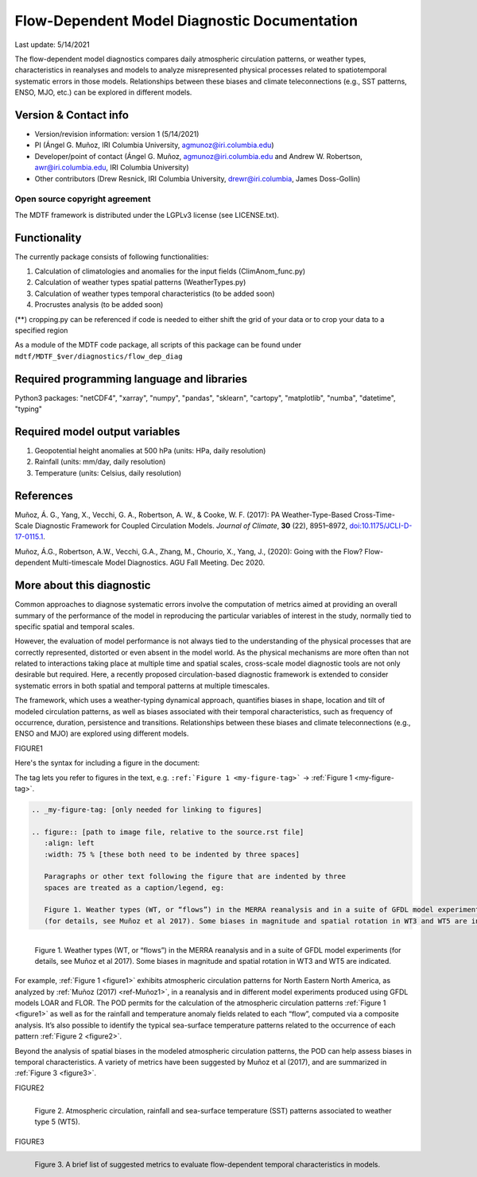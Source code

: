 Flow-Dependent Model Diagnostic Documentation
================================

Last update: 5/14/2021

The flow-dependent model diagnostics compares daily atmospheric circulation patterns, or weather types, characteristics in reanalyses and models to analyze misrepresented physical processes related to spatiotemporal systematic errors in those models. Relationships between these biases and climate teleconnections (e.g., SST patterns, ENSO, MJO, etc.) can be explored in different models.

Version & Contact info
----------------------

.. '-' starts items in a bulleted list:
   https://docutils.sourceforge.io/docs/user/rst/quickref.html#bullet-lists

- Version/revision information: version 1 (5/14/2021)
- PI (Ángel G. Muñoz, IRI Columbia University, agmunoz@iri.columbia.edu)
- Developer/point of contact (Ángel G. Muñoz, agmunoz@iri.columbia.edu and Andrew W. Robertson, awr@iri.columbia.edu, IRI Columbia University)
- Other contributors (Drew Resnick, IRI Columbia University, drewr@iri.columbia, James Doss-Gollin)

.. Underline with '^'s to make a third-level heading.

Open source copyright agreement
^^^^^^^^^^^^^^^^^^^^^^^^^^^^^^^

The MDTF framework is distributed under the LGPLv3 license (see LICENSE.txt).

Functionality
-------------

The currently package consists of following functionalities:

(1) Calculation of climatologies and anomalies for the input fields (ClimAnom_func.py)

(2) Calculation of weather types spatial patterns (WeatherTypes.py)

(3) Calculation of weather types temporal characteristics (to be added soon)

(4) Procrustes analysis (to be added soon)

(**) cropping.py can be referenced if code is needed to either shift the grid of your data
or to crop your data to a specified region

As a module of the MDTF code package, all scripts of this package can be found under
``mdtf/MDTF_$ver/diagnostics/flow_dep_diag``

.. and pre-digested observational data under mdtf/inputdata/obs_data/convective_transition_diag


Required programming language and libraries
-------------------------------------------

Python3 packages: "netCDF4", "xarray", "numpy", "pandas", "sklearn", "cartopy", "matplotlib",
"numba", "datetime", "typing"

Required model output variables
-------------------------------

(1) Geopotential height anomalies at 500 hPa (units: HPa, daily resolution)

(2) Rainfall (units: mm/day, daily resolution)

(3) Temperature (units: Celsius, daily resolution)


References
----------

.. _ref-Muñoz1:

Muñoz, Á. G., Yang, X., Vecchi, G. A., Robertson, A. W., & Cooke, W. F. (2017): PA Weather-Type-Based
Cross-Time-Scale Diagnostic Framework for Coupled Circulation Models. *Journal of Climate*, **30** (22),
8951–8972,
`doi:10.1175/JCLI-D-17-0115.1 <https://doi.org/10.1175/JCLI-D-17-0115.1>`__.

.. _ref-Muñoz2:

Muñoz, Á.G., Robertson, A.W., Vecchi, G.A., Zhang, M., Chourio, X., Yang, J., (2020): Going with the Flow?
Flow-dependent Multi-timescale Model Diagnostics. AGU Fall Meeting. Dec 2020.

More about this diagnostic
--------------------------

Common approaches to diagnose systematic errors involve the computation of metrics aimed at providing
an overall summary of the performance of the model in reproducing the particular variables of interest
in the study, normally tied to specific spatial and temporal scales.

However, the evaluation of model performance is not always tied to the understanding of the physical
processes that are correctly represented, distorted or even absent in the model world. As the physical
mechanisms are more often than not related to interactions taking place at multiple time and spatial scales,
cross-scale model diagnostic tools are not only desirable but required. Here, a recently proposed
circulation-based diagnostic framework is extended to consider systematic errors in both spatial and temporal
patterns at multiple timescales.

The framework, which uses a weather-typing dynamical approach, quantifies biases in shape, location and tilt of
modeled circulation patterns, as well as biases associated with their temporal characteristics, such as frequency
of occurrence, duration, persistence and transitions. Relationships between these biases and climate
teleconnections (e.g., ENSO and MJO) are explored using different models.

FIGURE1

Here's the syntax for including a figure in the document:

The tag lets you refer to figures in the text, e.g.
``:ref:`Figure 1 <my-figure-tag>``` → :ref:`Figure 1 <my-figure-tag>`.

.. code-block:: restructuredtext

   .. _my-figure-tag: [only needed for linking to figures]

   .. figure:: [path to image file, relative to the source.rst file]
      :align: left
      :width: 75 % [these both need to be indented by three spaces]

      Paragraphs or other text following the figure that are indented by three
      spaces are treated as a caption/legend, eg:

      Figure 1. Weather types (WT, or “flows”) in the MERRA reanalysis and in a suite of GFDL model experiments
      (for details, see Muñoz et al 2017). Some biases in magnitude and spatial rotation in WT3 and WT5 are indicated.

.. _figure1:

.. figure:: figure1.png
   :align: left
   :width: 75 %

   Figure 1. Weather types (WT, or “flows”) in the MERRA reanalysis and in a suite of GFDL model experiments
   (for details, see Muñoz et al 2017). Some biases in magnitude and spatial rotation in WT3 and WT5 are indicated.

For example, :ref:`Figure 1 <figure1>` exhibits atmospheric circulation patterns for North Eastern North America,
as analyzed by :ref:`Muñoz (2017) <ref-Muñoz1>`, in a reanalysis and in different model experiments produced using GFDL models
LOAR and FLOR. The POD permits for the calculation of the atmospheric circulation patterns :ref:`Figure 1 <figure1>` as well as
for the rainfall and temperature anomaly fields related to each “flow”, computed via a composite analysis.
It’s also possible to identify the typical sea-surface temperature patterns related to the occurrence of each
pattern :ref:`Figure 2 <figure2>`.

Beyond the analysis of spatial biases in the modeled atmospheric circulation patterns, the POD can help assess biases
in temporal characteristics. A variety of metrics have been suggested by Muñoz et al (2017), and are summarized
in :ref:`Figure 3 <figure3>`.

FIGURE2

.. _figure2:

.. figure:: figure2.png
   :align: left
   :width: 75 %

   Figure 2. Atmospheric circulation, rainfall and sea-surface temperature (SST) patterns associated to weather type 5 (WT5).

FIGURE3

.. _figure3:

.. figure:: figure3.png
   :align: left
   :width: 75 %

   Figure 3. A brief list of suggested metrics to evaluate flow-dependent temporal characteristics in models.
